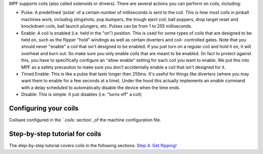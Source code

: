 
MPF supports coils (also called solenoids or drivers). There are
several actions you can perform on coils, including:


+ Pulse: A predefined 'pulse' of a certain number of milliseconds is
  sent to the coil. This is how most coils in pinball machines work,
  including slingshots, pop bumpers, the trough eject coil, ball
  poppers, drop target reset and knockdown coils, ball launch plungers,
  etc. Pulses can be from 1 to 255 milliseconds.
+ Enable: A coil is enabled (i.e. held in the "on") position. This is
  used for some types of coils that are designed to be held on, such as
  the flipper "hold" windings as well as certain diverters and coil-
  controlled gates. Note that you should never "enable" a coil that
  isn't designed to be enabled. If you just turn on a regular coil and
  hold it on, it will overheat and burn out. So make sure you only
  enable coils that are meant to be enabled. (In fact to protect against
  this, you have to specifically configure an "allow enable" setting for
  each coil you want to enable. We put this into MPF as a safety
  precaution to make sure you don't accidentally enable a coil that
  isn't designed for it.
+ Timed Enable: This is like a pulse that lasts longer than 255ms.
  It's useful for things like diverters (where you may want them to
  enable for a few seconds at a time). Under the hood this actually
  implements an *enable* command with a delay scheduled to automatically
  disable the device when the time ends.
+ Disable: This is simple. It just disables (i.e. "turns off" a coil)




Configuring your coils
----------------------

Coilsare configured in the ` `coils:` section`_of the machine
configuration file.



Step-by-step tutorial for coils
-------------------------------

The step-by-step tutorial covers coils in the following sections:
`Step 4. Get flipping!`_

.. _ section: https://missionpinball.com/docs/configuration-file-reference/coils/
.. _Step 4. Get flipping!: https://missionpinball.com/docs/tutorial/get-flipping/


